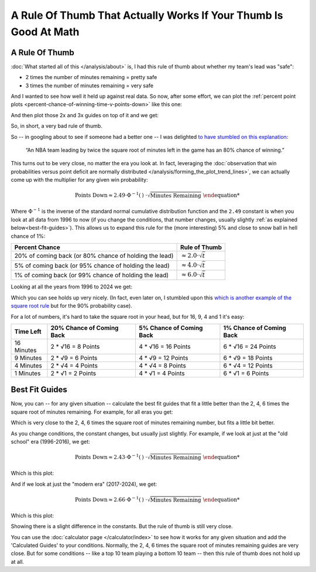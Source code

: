 


*****************************************************************
A Rule Of Thumb That Actually Works If Your Thumb Is Good At Math
*****************************************************************


.. _a-rule-of-thumb:

A Rule Of Thumb
===============
:doc:`What started all of this </analysis/about>` is, I had this rule of thumb about
whether my team's lead was "safe":

* 2 times the number of minutes remaining = pretty safe
* 3 times the number of minutes remaining = very safe

And I wanted to see how well it held up against real data. So now, after some effort,
we can plot the :ref:`percent point plots
<percent-chance-of-winning-time-v-points-down>` like this one:

.. raw:: html

    <div id="thumb/nbacc_points_versus_time_all_eras" class="nbacc-chart"></div>
  
And then plot those 2x and 3x guides on top of it and we get:

.. raw:: html

    <div id="thumb/nbacc_points_versus_time_with_bad_guides_all_eras" class="nbacc-chart"></div>

So, in short, a very bad rule of thumb.

So -- in googling about to see if someone had a better one -- I was delighted `to have
stumbled on this explanation <https://messymatters.com/moneyball/>`_:

.. pull-quote::

    “An NBA team leading by twice the square root of minutes left in the game has an
    80% chance of winning.”


This turns out to be very close, no matter the era you look at.  In fact, leveraging
the :doc:`observation that win probabilities versus point deficit are normally
distributed </analysis/forming_the_plot_trend_lines>`, we can actually come up with the
multiplier for any given win probability:

.. math::
 
        \text{Points Down} \approx 2.49 \cdot \Phi^{-1}(\text{% Win Chance}) \cdot \sqrt{\text{Minutes Remaining}}


Where :math:`\Phi^{-1}` is the inverse of the standard normal cumulative distribution
function and the ``2.49`` constant is when you look at all data from 1996 to now (if
you change the conditions, that number changes, usually slightly :ref:`as explained
below<best-fit-guides>`).  This allows us to expand this rule for the (more
interesting) 5% and close to snow ball in hell chance of 1%:

.. list-table::
    :header-rows: 1 

    * - Percent Chance 
      - Rule of Thumb 
    * - 20% of coming back (or 80% chance of holding the lead)
      - :math:`\approx 2.0 \cdot \sqrt{t}` 
    * - 5% of coming back (or 95% chance of holding the lead)
      - :math:`\approx 4.0 \cdot \sqrt{t}`
    * - 1% of coming back (or 99% chance of holding the lead)
      - :math:`\approx 6.0 \cdot \sqrt{t}`


Looking at all the years from 1996 to 2024 we get:

.. raw:: html

    <div id="thumb/nbacc_points_versus_time_with_guides_all_eras" class="nbacc-chart"></div>

Which you can see holds up very nicely.  (In fact, even later on, I stumbled upon this
`which is another example of the square root rule
<https://www.slate.com/articles/sports/sports_nut/2015/06/golden_state_warriors_championship_a_new_formula_for_predicting_lead_changes.html>`_
but for the 90% probability case).

For a lot of numbers, it's hard to take the square root in your head, but for 16, 9, 4
and 1 it's easy:

.. list-table::
    :header-rows: 1

    * - Time Left
      - 20% Chance of Coming Back
      - 5% Chance of Coming Back
      - 1% Chance of Coming Back
    * - 16 Minutes
      - 2 * √16 = 8 Points
      - 4 * √16 = 16 Points
      - 6 * √16 = 24 Points
    * - 9 Minutes
      - 2 * √9 = 6 Points
      - 4 * √9 = 12 Points
      - 6 * √9 = 18 Points
    * - 4 Minutes
      - 2 * √4 = 4 Points
      - 4 * √4 = 8 Points
      - 6 * √4 = 12 Points
    * - 1 Minutes
      - 2 * √1 = 2 Points
      - 4 * √1 = 4 Points
      - 6 * √1 = 6 Points


.. _best-fit-guides:

Best Fit Guides
=============== 

Now, you can -- for any given situation -- calculate the best fit guides that fit a
little better than the 2, 4, 6 times the square root of minutes remaining. For example,
for all eras you get:

.. raw:: html

    <div id="thumb/nbacc_points_versus_time_with_calculated_guides_all_eras" class="nbacc-chart"></div>

Which is very close to the 2, 4, 6 times the square root of minutes remaining number,
but fits a little bit better.

As you change conditions, the constant changes, but usually just slightly.  For
example, if we look at just at the "old school" era (1996-2016), we get:

.. math::
    \text{Points Down} \approx 2.43 \cdot \Phi^{-1}(\text{% Win Chance}) \cdot \sqrt{\text{Minutes Remaining}}

Which is this plot:

.. raw:: html

    <div id="thumb/nbacc_points_versus_time_with_guides_old_school_era" class="nbacc-chart"></div>

And if we look at just the "modern era" (2017-2024), we get:

.. math::
    \text{Points Down} \approx 2.66 \cdot \Phi^{-1}(\text{% Win Chance}) \cdot \sqrt{\text{Minutes Remaining}}

Which is this plot:

.. raw:: html

    <div id="thumb/nbacc_points_versus_time_with_guides_modern_era" class="nbacc-chart"></div>

Showing there is a slight difference in the constants.  But the rule of thumb is still
very close.

You can use the :doc:`calculator page </calculator/index>` to see how it works for any
given situation and add the 'Calculated Guides' to your conditions. Normally, the 2, 4,
6 times the square root of minutes remaining guides are very close.  But for some
conditions -- like a top 10 team playing a bottom 10 team -- then this rule of thumb
does not hold up at all.